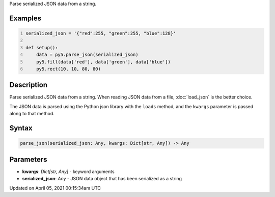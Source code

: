 .. title: parse_json()
.. slug: parse_json
.. date: 2021-04-05 00:15:34 UTC+00:00
.. tags:
.. category:
.. link:
.. description: py5 parse_json() documentation
.. type: text

Parse serialized JSON data from a string.

Examples
========

.. raw:: html

    <div class="example-table">

.. raw:: html

    <div class="example-row"><div class="example-cell-image">

.. image:: /images/reference/Sketch_parse_json_0.png
    :alt: example picture for parse_json()

.. raw:: html

    </div><div class="example-cell-code">

.. code:: python
    :number-lines:

    serialized_json = '{"red":255, "green":255, "blue":128}'

    def setup():
        data = py5.parse_json(serialized_json)
        py5.fill(data['red'], data['green'], data['blue'])
        py5.rect(10, 10, 80, 80)

.. raw:: html

    </div></div>

.. raw:: html

    </div>

Description
===========

Parse serialized JSON data from a string. When reading JSON data from a file, :doc:`load_json` is the better choice.

The JSON data is parsed using the Python json library with the ``loads`` method, and the ``kwargs`` parameter is passed along to that method.

Syntax
======

.. code:: python

    parse_json(serialized_json: Any, kwargs: Dict[str, Any]) -> Any

Parameters
==========

* **kwargs**: `Dict[str, Any]` - keyword arguments
* **serialized_json**: `Any` - JSON data object that has been serialized as a string


Updated on April 05, 2021 00:15:34am UTC

